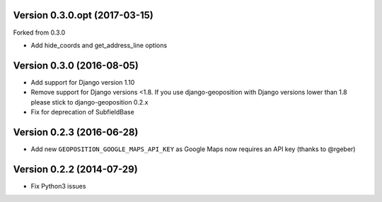 Version 0.3.0.opt (2017-03-15)
==============================
Forked from 0.3.0

*   Add hide_coords and get_address_line options


Version 0.3.0 (2016-08-05)
==========================

*   Add support for Django version 1.10
*   Remove support for Django versions <1.8. If you use django-geoposition with
    Django versions lower than 1.8 please stick to django-geoposition 0.2.x
*   Fix for deprecation of SubfieldBase


Version 0.2.3 (2016-06-28)
==========================

*   Add new ``GEOPOSITION_GOOGLE_MAPS_API_KEY`` as Google Maps now requires an
    API key (thanks to @rgeber)


Version 0.2.2 (2014-07-29)
==========================

*   Fix Python3 issues
